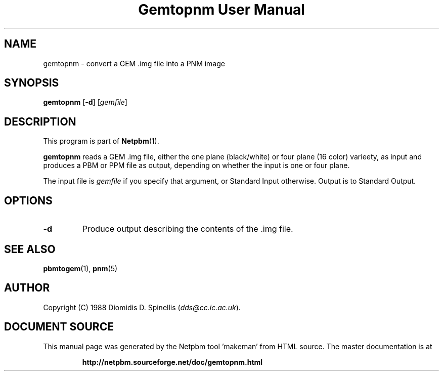\
.\" This man page was generated by the Netpbm tool 'makeman' from HTML source.
.\" Do not hand-hack it!  If you have bug fixes or improvements, please find
.\" the corresponding HTML page on the Netpbm website, generate a patch
.\" against that, and send it to the Netpbm maintainer.
.TH "Gemtopnm User Manual" 0 "30 April 2000" "netpbm documentation"

.SH NAME
gemtopnm - convert a GEM .img file into a PNM image

.UN synopsis
.SH SYNOPSIS

\fBgemtopnm\fP
[\fB-d\fP]
[\fIgemfile\fP]

.UN description
.SH DESCRIPTION
.PP
This program is part of
.BR "Netpbm" (1)\c
\&.
.PP
\fBgemtopnm\fP reads a GEM .img file, either the one plane
(black/white) or four plane (16 color) varieety, as input and produces
a PBM or PPM file as output, depending on whether the input is one or
four plane.
.PP
The input file is \fIgemfile\fP if you specify that argument, or
Standard Input otherwise.  Output is to Standard Output.

.UN options
.SH OPTIONS


.TP
\fB-d\fP
Produce output describing the contents of the .img file.



.UN seealso
.SH SEE ALSO
.BR "pbmtogem" (1)\c
\&,
.BR "pnm" (5)\c
\&

.UN author
.SH AUTHOR
.PP
Copyright (C) 1988 Diomidis D. Spinellis (\fIdds@cc.ic.ac.uk\fP).
.SH DOCUMENT SOURCE
This manual page was generated by the Netpbm tool 'makeman' from HTML
source.  The master documentation is at
.IP
.B http://netpbm.sourceforge.net/doc/gemtopnm.html
.PP